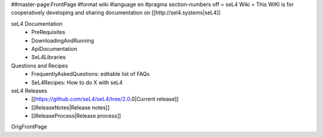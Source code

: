 ##master-page:FrontPage
#format wiki
#language en
#pragma section-numbers off
= seL4 Wiki =
This WIKI is for cooperatively developing and sharing documentation on [[http://sel4.systems|seL4]]

seL4 Documentation
 * PreRequisites
 * DownloadingAndRunning
 * ApiDocumentation 
 * SeL4Libraries

Questions and Recipes
 * FrequentlyAskedQuestions: editable list of FAQs
 * SeL4Recipes: How to do X with seL4

seL4 Releases
 * [[https://github.com/seL4/seL4/tree/2.0.0|Current release]]
 * [[ReleaseNotes|Release notes]]
 * [[ReleaseProcess|Release process]]

OrigFrontPage
